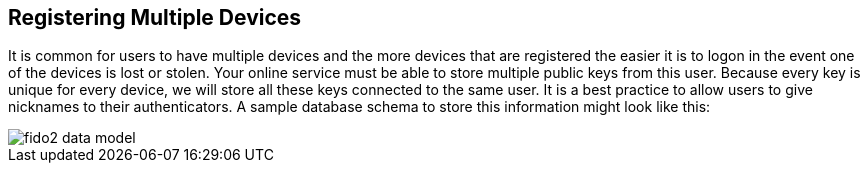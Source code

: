 == Registering Multiple Devices
It is common for users to have multiple devices and the more devices that are registered the easier it is to logon in the event one of the devices is lost or stolen. Your online service must be able to store multiple public keys from this user. Because every key is unique for every device, we will store all these keys connected to the same user. It is a best practice to allow users to give nicknames to their authenticators. A sample database schema to store this information might look like this:

image::fido2_data_model.png[]

